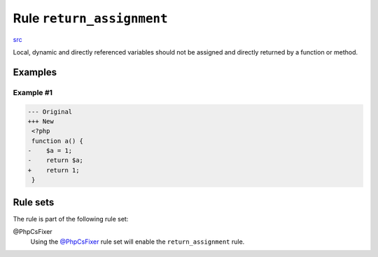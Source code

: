 ==========================
Rule ``return_assignment``
==========================

`src <../../../src/Fixer/ReturnNotation/ReturnAssignmentFixer.php>`_

Local, dynamic and directly referenced variables should not be assigned and
directly returned by a function or method.

Examples
--------

Example #1
~~~~~~~~~~

.. code-block:: diff

   --- Original
   +++ New
    <?php
    function a() {
   -    $a = 1;
   -    return $a;
   +    return 1;
    }

Rule sets
---------

The rule is part of the following rule set:

@PhpCsFixer
  Using the `@PhpCsFixer <./../../ruleSets/PhpCsFixer.rst>`_ rule set will enable the ``return_assignment`` rule.
